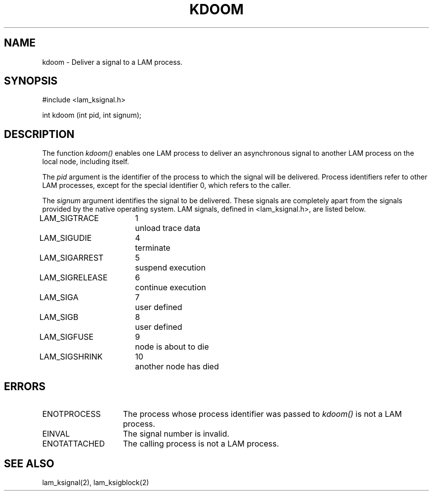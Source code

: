 .TH KDOOM 2 "July, 2007" "LAM 7.1.4" "LAM LOCAL LIBRARY"
.SH NAME
kdoom \- Deliver a signal to a LAM process.
.SH SYNOPSIS
#include <lam_ksignal.h>
.sp
int kdoom (int pid, int signum);
.SH DESCRIPTION
The function
.I kdoom()
enables one LAM process to deliver an asynchronous signal to
another LAM process on the local node, including itself.
.PP
The
.I pid 
argument is the identifier of the process to which the signal will
be delivered.
Process identifiers refer to other LAM processes,
except for the special identifier 0, which refers to the caller.
.PP
The
.I signum
argument identifies the signal to be delivered.
These signals are completely apart from the signals provided by
the native operating system.
LAM signals, defined in <lam_ksignal.h>, are listed below.
.PP
.nf
.ta \w'LAM_SIGRELEASE 'u +\w'15*  'u
LAM_SIGTRACE	1	unload trace data
LAM_SIGUDIE	4	terminate
LAM_SIGARREST	5	suspend execution
LAM_SIGRELEASE	6	continue execution
LAM_SIGA	7	user defined
LAM_SIGB	8	user defined
LAM_SIGFUSE	9	node is about to die
LAM_SIGSHRINK	10	another node has died
.fi
.SH ERRORS
.TP 15
ENOTPROCESS
The process whose process identifier was passed to
.I kdoom()
is not a LAM process.
.TP
EINVAL
The signal number is invalid.
.TP
ENOTATTACHED
The calling process is not a LAM process.
.SH SEE ALSO
lam_ksignal(2), lam_ksigblock(2)
